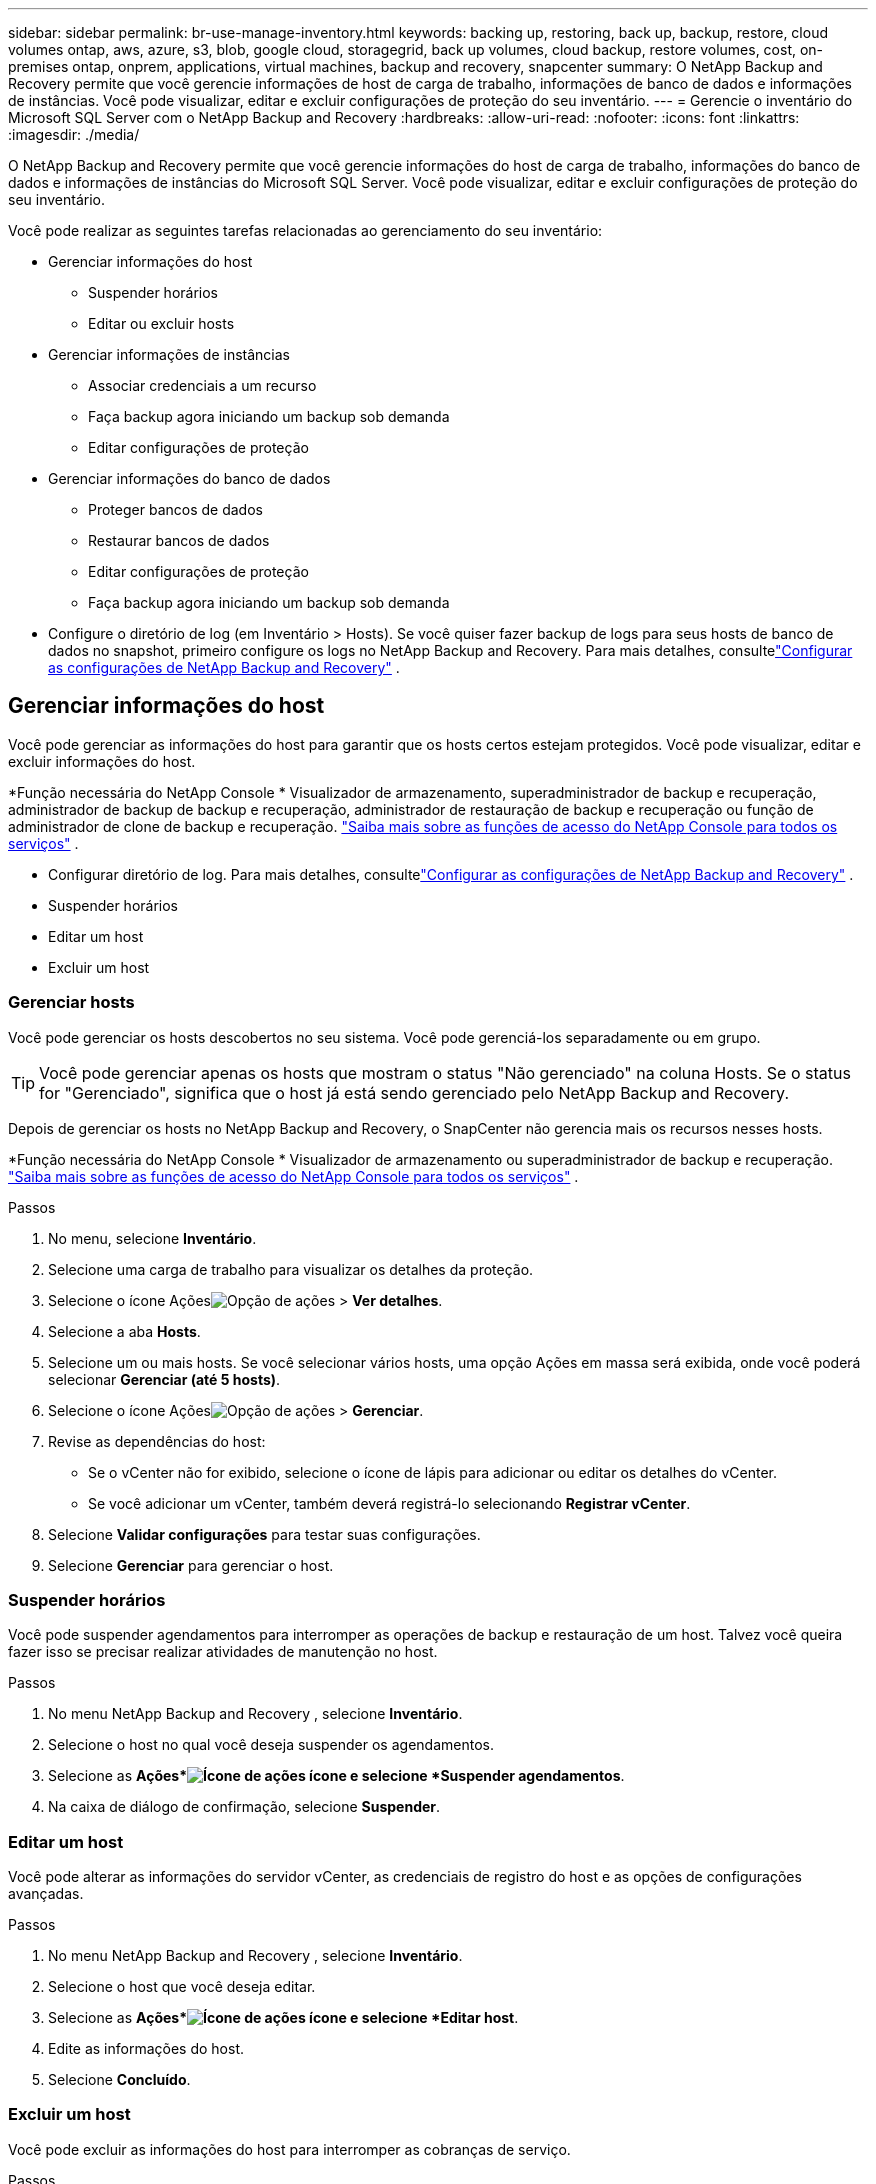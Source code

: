 ---
sidebar: sidebar 
permalink: br-use-manage-inventory.html 
keywords: backing up, restoring, back up, backup, restore, cloud volumes ontap, aws, azure, s3, blob, google cloud, storagegrid, back up volumes, cloud backup, restore volumes, cost, on-premises ontap, onprem, applications, virtual machines, backup and recovery, snapcenter 
summary: O NetApp Backup and Recovery permite que você gerencie informações de host de carga de trabalho, informações de banco de dados e informações de instâncias.  Você pode visualizar, editar e excluir configurações de proteção do seu inventário. 
---
= Gerencie o inventário do Microsoft SQL Server com o NetApp Backup and Recovery
:hardbreaks:
:allow-uri-read: 
:nofooter: 
:icons: font
:linkattrs: 
:imagesdir: ./media/


[role="lead"]
O NetApp Backup and Recovery permite que você gerencie informações do host de carga de trabalho, informações do banco de dados e informações de instâncias do Microsoft SQL Server.  Você pode visualizar, editar e excluir configurações de proteção do seu inventário.

Você pode realizar as seguintes tarefas relacionadas ao gerenciamento do seu inventário:

* Gerenciar informações do host
+
** Suspender horários
** Editar ou excluir hosts


* Gerenciar informações de instâncias
+
** Associar credenciais a um recurso
** Faça backup agora iniciando um backup sob demanda
** Editar configurações de proteção


* Gerenciar informações do banco de dados
+
** Proteger bancos de dados
** Restaurar bancos de dados
** Editar configurações de proteção
** Faça backup agora iniciando um backup sob demanda


* Configure o diretório de log (em Inventário > Hosts).  Se você quiser fazer backup de logs para seus hosts de banco de dados no snapshot, primeiro configure os logs no NetApp Backup and Recovery.  Para mais detalhes, consultelink:br-start-setup.html["Configurar as configurações de NetApp Backup and Recovery"] .




== Gerenciar informações do host

Você pode gerenciar as informações do host para garantir que os hosts certos estejam protegidos.  Você pode visualizar, editar e excluir informações do host.

*Função necessária do NetApp Console * Visualizador de armazenamento, superadministrador de backup e recuperação, administrador de backup de backup e recuperação, administrador de restauração de backup e recuperação ou função de administrador de clone de backup e recuperação. https://docs.netapp.com/us-en/console-setup-admin/reference-iam-predefined-roles.html["Saiba mais sobre as funções de acesso do NetApp Console para todos os serviços"^] .

* Configurar diretório de log.  Para mais detalhes, consultelink:br-start-setup.html["Configurar as configurações de NetApp Backup and Recovery"] .
* Suspender horários
* Editar um host
* Excluir um host




=== Gerenciar hosts

Você pode gerenciar os hosts descobertos no seu sistema.  Você pode gerenciá-los separadamente ou em grupo.


TIP: Você pode gerenciar apenas os hosts que mostram o status "Não gerenciado" na coluna Hosts.  Se o status for "Gerenciado", significa que o host já está sendo gerenciado pelo NetApp Backup and Recovery.

Depois de gerenciar os hosts no NetApp Backup and Recovery, o SnapCenter não gerencia mais os recursos nesses hosts.

*Função necessária do NetApp Console * Visualizador de armazenamento ou superadministrador de backup e recuperação. https://docs.netapp.com/us-en/console-setup-admin/reference-iam-predefined-roles.html["Saiba mais sobre as funções de acesso do NetApp Console para todos os serviços"^] .

.Passos
. No menu, selecione *Inventário*.
. Selecione uma carga de trabalho para visualizar os detalhes da proteção.
. Selecione o ícone Açõesimage:../media/icon-action.png["Opção de ações"] > *Ver detalhes*.
. Selecione a aba *Hosts*.
. Selecione um ou mais hosts.  Se você selecionar vários hosts, uma opção Ações em massa será exibida, onde você poderá selecionar *Gerenciar (até 5 hosts)*.
. Selecione o ícone Açõesimage:../media/icon-action.png["Opção de ações"] > *Gerenciar*.
. Revise as dependências do host:
+
** Se o vCenter não for exibido, selecione o ícone de lápis para adicionar ou editar os detalhes do vCenter.
** Se você adicionar um vCenter, também deverá registrá-lo selecionando *Registrar vCenter*.


. Selecione *Validar configurações* para testar suas configurações.
. Selecione *Gerenciar* para gerenciar o host.




=== Suspender horários

Você pode suspender agendamentos para interromper as operações de backup e restauração de um host.  Talvez você queira fazer isso se precisar realizar atividades de manutenção no host.

.Passos
. No menu NetApp Backup and Recovery , selecione *Inventário*.
. Selecione o host no qual você deseja suspender os agendamentos.
. Selecione as *Ações*image:icon-action.png["Ícone de ações"] ícone e selecione *Suspender agendamentos*.
. Na caixa de diálogo de confirmação, selecione *Suspender*.




=== Editar um host

Você pode alterar as informações do servidor vCenter, as credenciais de registro do host e as opções de configurações avançadas.

.Passos
. No menu NetApp Backup and Recovery , selecione *Inventário*.
. Selecione o host que você deseja editar.
. Selecione as *Ações*image:icon-action.png["Ícone de ações"] ícone e selecione *Editar host*.
. Edite as informações do host.
. Selecione *Concluído*.




=== Excluir um host

Você pode excluir as informações do host para interromper as cobranças de serviço.

.Passos
. No menu NetApp Backup and Recovery , selecione *Inventário*.
. Selecione o host que você deseja excluir.
. Selecione as *Ações*image:icon-action.png["Ícone de ações"] ícone e selecione *Excluir host*.
. Revise as informações de confirmação e selecione *Excluir*.




== Gerenciar informações de instâncias

Você pode gerenciar informações de instâncias para garantir que os recursos tenham as credenciais apropriadas para proteção e pode fazer backup de recursos das seguintes maneiras:

* Proteger instâncias
* Credenciais de associado
* Desassociar credenciais
* Proteção de edição
* Faça backup agora


*Função necessária do NetApp Console * Visualizador de armazenamento, superadministrador de backup e recuperação, função de administrador de backup de backup e recuperação. https://docs.netapp.com/us-en/console-setup-admin/reference-iam-predefined-roles.html["Saiba mais sobre as funções de acesso do NetApp Console para todos os serviços"^] .



=== Proteger instâncias de banco de dados

Você pode atribuir uma política a uma instância de banco de dados usando políticas que controlam os agendamentos e a retenção da proteção de recursos.

.Passos
. No menu NetApp Backup and Recovery , selecione *Inventário*.
. Selecione a carga de trabalho que você deseja visualizar e selecione *Exibir*.
. Selecione a aba *Instâncias*.
. Selecione a instância.
. Selecione as *Ações*image:icon-action.png["Ícone de ações"] ícone e selecione *Proteger*.
. Selecione uma política ou crie uma nova.
+
Para obter detalhes sobre como criar uma política, consultelink:br-use-policies-create.html["Criar uma política"] .

. Forneça informações sobre os scripts que você deseja executar antes e depois do backup.
+
** *Pré-script*: insira o nome do arquivo do script e o local para executá-lo automaticamente antes que a ação de proteção seja acionada.  Isso é útil para executar tarefas ou configurações adicionais que precisam ser executadas antes do fluxo de trabalho de proteção.
** *Pós-script*: Insira o nome do arquivo do script e o local para executá-lo automaticamente após a conclusão da ação de proteção.  Isso é útil para executar tarefas ou configurações adicionais que precisam ser executadas após o fluxo de trabalho de proteção.


. Forneça informações sobre como você deseja que o snapshot seja verificado:
+
** Local de armazenamento: selecione o local onde o instantâneo de verificação será armazenado.
** Recurso de verificação: selecione se o recurso que você deseja verificar está no snapshot local e no armazenamento secundário ONTAP .
** Cronograma de verificação: selecione a frequência: horária, diária, semanal, mensal ou anual.






=== Associar credenciais a um recurso

Você pode associar credenciais a um recurso para que a proteção possa ocorrer.

Para mais detalhes, vejalink:br-start-configure.html["Configurar as configurações de NetApp Backup and Recovery , incluindo credenciais"] .

.Passos
. No menu NetApp Backup and Recovery , selecione *Inventário*.
. Selecione a carga de trabalho que você deseja visualizar e selecione *Exibir*.
. Selecione a aba *Instâncias*.
. Selecione a instância.
. Selecione as *Ações*image:icon-action.png["Ícone de ações"] ícone e selecione *Associar credenciais*.
. Use credenciais existentes ou crie novas.




=== Editar configurações de proteção

Você pode alterar a política, criar uma nova política, definir um cronograma e definir configurações de retenção.

.Passos
. No menu NetApp Backup and Recovery , selecione *Inventário*.
. Selecione a carga de trabalho que você deseja visualizar e selecione *Exibir*.
. Selecione a aba *Instâncias*.
. Selecione a instância.
. Selecione as *Ações*image:icon-action.png["Ícone de ações"] ícone e selecione *Editar proteção*.
+
Para obter detalhes sobre como criar uma política, consultelink:br-use-policies-create.html["Criar uma política"] .





=== Faça backup agora

Você pode fazer backup dos seus dados agora para garantir que eles sejam protegidos imediatamente.

.Passos
. No menu NetApp Backup and Recovery , selecione *Inventário*.
. Selecione a carga de trabalho que você deseja visualizar e selecione *Exibir*.
. Selecione a aba *Instâncias*.
. Selecione a instância.
. Selecione as *Ações*image:icon-action.png["Ícone de ações"] ícone e selecione *Fazer backup agora*.
. Escolha o tipo de backup e defina o agendamento.
+
Para obter detalhes sobre como criar um backup ad hoc, consultelink:br-use-mssql-backup.html["Criar uma política"] .





== Gerenciar informações do banco de dados

Você pode gerenciar informações do banco de dados das seguintes maneiras:

* Proteger bancos de dados
* Restaurar bancos de dados
* Ver detalhes de proteção
* Editar configurações de proteção
* Faça backup agora




=== Proteger bancos de dados

Você pode alterar a política, criar uma nova política, definir um cronograma e definir configurações de retenção.

*Função necessária do NetApp Console * Visualizador de armazenamento, superadministrador de backup e recuperação, função de administrador de backup de backup e recuperação. https://docs.netapp.com/us-en/console-setup-admin/reference-iam-predefined-roles.html["Saiba mais sobre as funções de acesso do NetApp Console para todos os serviços"^] .

.Passos
. No menu NetApp Backup and Recovery , selecione *Inventário*.
. Selecione a carga de trabalho que você deseja visualizar e selecione *Exibir*.
. Selecione a aba *Bancos de dados*.
. Selecione o banco de dados.
. Selecione as *Ações*image:icon-action.png["Ícone de ações"] ícone e selecione *Proteger*.
+
Para obter detalhes sobre como criar uma política, consultelink:br-use-policies-create.html["Criar uma política"] .





=== Restaurar bancos de dados

Você pode restaurar um banco de dados para garantir que seus dados estejam protegidos.

*Função necessária do NetApp Console * Visualizador de armazenamento, superadministrador de backup e recuperação, função de administrador de backup de backup e recuperação. https://docs.netapp.com/us-en/console-setup-admin/reference-iam-predefined-roles.html["Saiba mais sobre as funções de acesso do NetApp Console para todos os serviços"^] .

. Selecione a aba *Bancos de dados*.
. Selecione o banco de dados.
. Selecione as *Ações*image:icon-action.png["Ícone de ações"] ícone e selecione *Restaurar*.
+
Para obter informações sobre como restaurar cargas de trabalho, consultelink:br-use-mssql-restore.html["Restaurar cargas de trabalho"] .





=== Editar configurações de proteção

Você pode alterar a política, criar uma nova política, definir um cronograma e definir configurações de retenção.

*Função necessária do NetApp Console * Visualizador de armazenamento, superadministrador de backup e recuperação, função de administrador de backup de backup e recuperação. https://docs.netapp.com/us-en/console-setup-admin/reference-iam-predefined-roles.html["Saiba mais sobre as funções de acesso do NetApp Console para todos os serviços"^] .

.Passos
. No menu NetApp Backup and Recovery , selecione *Inventário*.
. Selecione a carga de trabalho que você deseja visualizar e selecione *Exibir*.
. Selecione a aba *Bancos de dados*.
. Selecione o banco de dados.
. Selecione as *Ações*image:icon-action.png["Ícone de ações"] ícone e selecione *Editar proteção*.
+
Para obter detalhes sobre como criar uma política, consultelink:br-use-policies-create.html["Criar uma política"] .





=== Faça backup agora

Você pode fazer backup de suas instâncias e bancos de dados do Microsoft SQL Server agora para garantir que seus dados sejam protegidos imediatamente.

*Função necessária do NetApp Console * Visualizador de armazenamento, superadministrador de backup e recuperação, função de administrador de backup de backup e recuperação. https://docs.netapp.com/us-en/console-setup-admin/reference-iam-predefined-roles.html["Saiba mais sobre as funções de acesso do NetApp Console para todos os serviços"^] .

.Passos
. No menu NetApp Backup and Recovery , selecione *Inventário*.
. Selecione a carga de trabalho que você deseja visualizar e selecione *Exibir*.
. Selecione a aba *Instâncias* ou *Bancos de dados*.
. Selecione a instância ou banco de dados.
. Selecione as *Ações*image:icon-action.png["Ícone de ações"] ícone e selecione *Fazer backup agora*.


